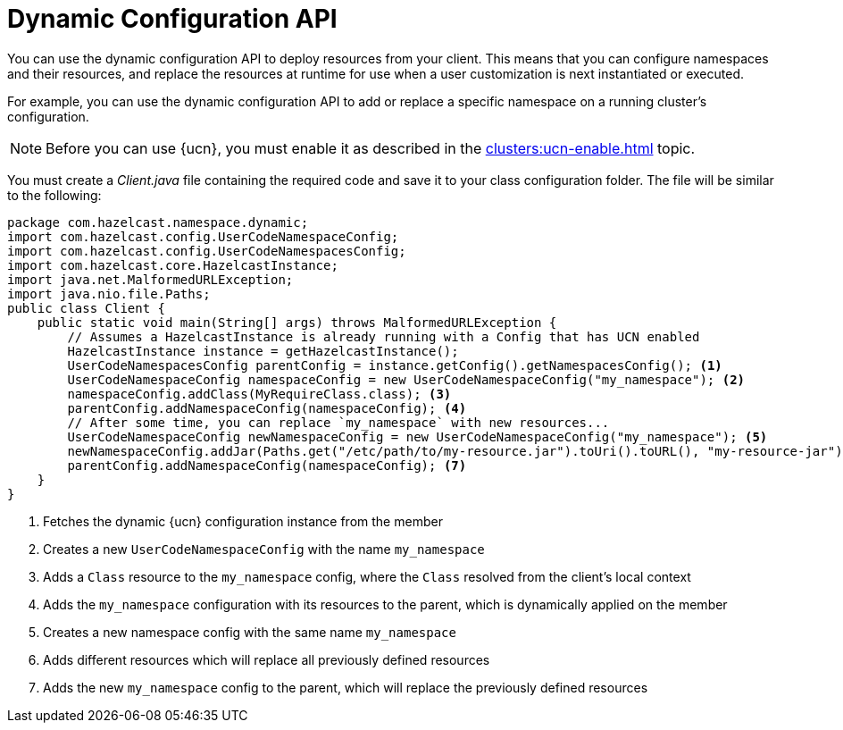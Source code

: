 = Dynamic Configuration API
:description: You can use the dynamic configuration API to deploy resources from your client. This means that you can configure namespaces and their resources, and replace the resources at runtime for use when a user customization is next instantiated or executed.
:page-enterprise: true
:page-beta: false

{description}

For example, you can use the dynamic configuration API to add or replace a specific namespace on a running cluster's configuration.

NOTE: Before you can use {ucn}, you must enable it as described in the xref:clusters:ucn-enable.adoc[] topic.

You must create a _Client.java_ file containing the required code and save it to your class configuration folder. 
The file will be similar to the following:
[source,java]
----
package com.hazelcast.namespace.dynamic;
import com.hazelcast.config.UserCodeNamespaceConfig;
import com.hazelcast.config.UserCodeNamespacesConfig;
import com.hazelcast.core.HazelcastInstance;
import java.net.MalformedURLException;
import java.nio.file.Paths;
public class Client {
    public static void main(String[] args) throws MalformedURLException {
        // Assumes a HazelcastInstance is already running with a Config that has UCN enabled
        HazelcastInstance instance = getHazelcastInstance();
        UserCodeNamespacesConfig parentConfig = instance.getConfig().getNamespacesConfig(); <1>
        UserCodeNamespaceConfig namespaceConfig = new UserCodeNamespaceConfig("my_namespace"); <2>
        namespaceConfig.addClass(MyRequireClass.class); <3>
        parentConfig.addNamespaceConfig(namespaceConfig); <4>
        // After some time, you can replace `my_namespace` with new resources...
        UserCodeNamespaceConfig newNamespaceConfig = new UserCodeNamespaceConfig("my_namespace"); <5>
        newNamespaceConfig.addJar(Paths.get("/etc/path/to/my-resource.jar").toUri().toURL(), "my-resource-jar"); <6>
        parentConfig.addNamespaceConfig(namespaceConfig); <7>
    }
}
----
<1> Fetches the dynamic {ucn} configuration instance from the member
<2> Creates a new `UserCodeNamespaceConfig` with the name `my_namespace`
<3> Adds a `Class` resource to the `my_namespace` config, where the `Class` resolved from the client's local context
<4> Adds the `my_namespace` configuration with its resources to the parent, which is dynamically applied on the member
<5> Creates a new namespace config with the same name `my_namespace`
<6> Adds different resources which will replace all previously defined resources
<7> Adds the new `my_namespace` config to the parent, which will replace the previously defined resources